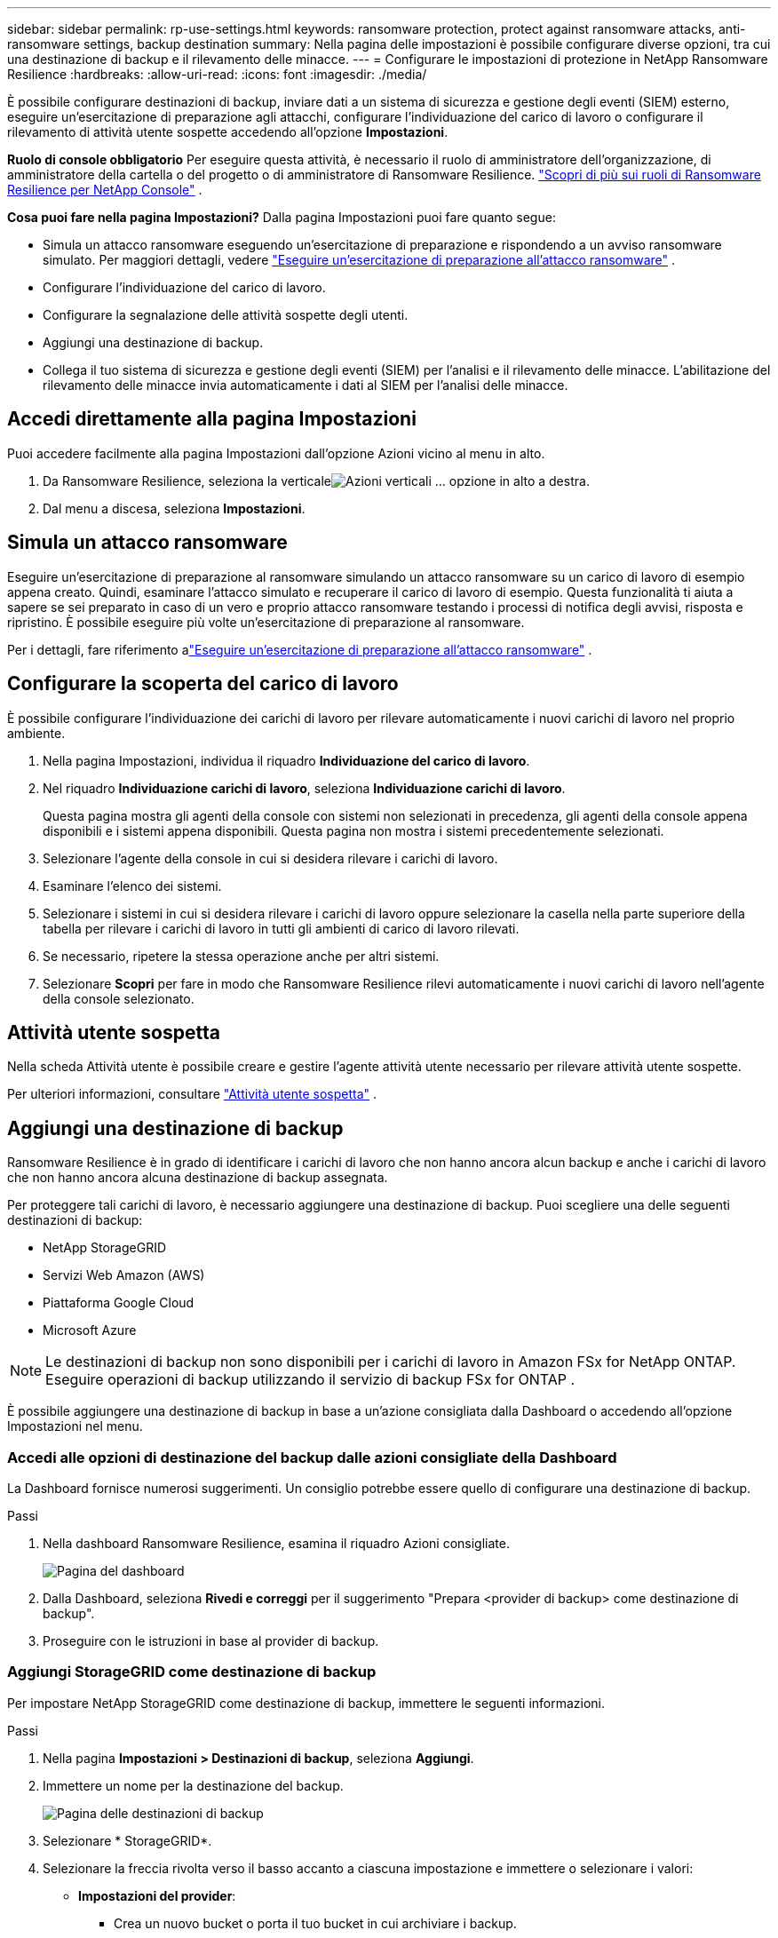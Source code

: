 ---
sidebar: sidebar 
permalink: rp-use-settings.html 
keywords: ransomware protection, protect against ransomware attacks, anti-ransomware settings, backup destination 
summary: Nella pagina delle impostazioni è possibile configurare diverse opzioni, tra cui una destinazione di backup e il rilevamento delle minacce. 
---
= Configurare le impostazioni di protezione in NetApp Ransomware Resilience
:hardbreaks:
:allow-uri-read: 
:icons: font
:imagesdir: ./media/


[role="lead"]
È possibile configurare destinazioni di backup, inviare dati a un sistema di sicurezza e gestione degli eventi (SIEM) esterno, eseguire un'esercitazione di preparazione agli attacchi, configurare l'individuazione del carico di lavoro o configurare il rilevamento di attività utente sospette accedendo all'opzione *Impostazioni*.

*Ruolo di console obbligatorio* Per eseguire questa attività, è necessario il ruolo di amministratore dell'organizzazione, di amministratore della cartella o del progetto o di amministratore di Ransomware Resilience. link:https://docs.netapp.com/us-en/console-setup-admin/reference-iam-ransomware-roles.html["Scopri di più sui ruoli di Ransomware Resilience per NetApp Console"^] .

*Cosa puoi fare nella pagina Impostazioni?*  Dalla pagina Impostazioni puoi fare quanto segue:

* Simula un attacco ransomware eseguendo un'esercitazione di preparazione e rispondendo a un avviso ransomware simulato. Per maggiori dettagli, vedere link:rp-start-simulate.html["Eseguire un'esercitazione di preparazione all'attacco ransomware"] .
* Configurare l'individuazione del carico di lavoro.
* Configurare la segnalazione delle attività sospette degli utenti.
* Aggiungi una destinazione di backup.
* Collega il tuo sistema di sicurezza e gestione degli eventi (SIEM) per l'analisi e il rilevamento delle minacce.  L'abilitazione del rilevamento delle minacce invia automaticamente i dati al SIEM per l'analisi delle minacce.




== Accedi direttamente alla pagina Impostazioni

Puoi accedere facilmente alla pagina Impostazioni dall'opzione Azioni vicino al menu in alto.

. Da Ransomware Resilience, seleziona la verticaleimage:button-actions-vertical.png["Azioni verticali"] ... opzione in alto a destra.
. Dal menu a discesa, seleziona *Impostazioni*.




== Simula un attacco ransomware

Eseguire un'esercitazione di preparazione al ransomware simulando un attacco ransomware su un carico di lavoro di esempio appena creato.  Quindi, esaminare l'attacco simulato e recuperare il carico di lavoro di esempio.  Questa funzionalità ti aiuta a sapere se sei preparato in caso di un vero e proprio attacco ransomware testando i processi di notifica degli avvisi, risposta e ripristino.  È possibile eseguire più volte un'esercitazione di preparazione al ransomware.

Per i dettagli, fare riferimento alink:rp-start-simulate.html["Eseguire un'esercitazione di preparazione all'attacco ransomware"] .



== Configurare la scoperta del carico di lavoro

È possibile configurare l'individuazione dei carichi di lavoro per rilevare automaticamente i nuovi carichi di lavoro nel proprio ambiente.

. Nella pagina Impostazioni, individua il riquadro *Individuazione del carico di lavoro*.
. Nel riquadro *Individuazione carichi di lavoro*, seleziona *Individuazione carichi di lavoro*.
+
Questa pagina mostra gli agenti della console con sistemi non selezionati in precedenza, gli agenti della console appena disponibili e i sistemi appena disponibili.  Questa pagina non mostra i sistemi precedentemente selezionati.

. Selezionare l'agente della console in cui si desidera rilevare i carichi di lavoro.
. Esaminare l'elenco dei sistemi.
. Selezionare i sistemi in cui si desidera rilevare i carichi di lavoro oppure selezionare la casella nella parte superiore della tabella per rilevare i carichi di lavoro in tutti gli ambienti di carico di lavoro rilevati.
. Se necessario, ripetere la stessa operazione anche per altri sistemi.
. Selezionare *Scopri* per fare in modo che Ransomware Resilience rilevi automaticamente i nuovi carichi di lavoro nell'agente della console selezionato.




== Attività utente sospetta

Nella scheda Attività utente è possibile creare e gestire l'agente attività utente necessario per rilevare attività utente sospette.

Per ulteriori informazioni, consultare link:suspicious-user-activity.html["Attività utente sospetta"] .



== Aggiungi una destinazione di backup

Ransomware Resilience è in grado di identificare i carichi di lavoro che non hanno ancora alcun backup e anche i carichi di lavoro che non hanno ancora alcuna destinazione di backup assegnata.

Per proteggere tali carichi di lavoro, è necessario aggiungere una destinazione di backup.  Puoi scegliere una delle seguenti destinazioni di backup:

* NetApp StorageGRID
* Servizi Web Amazon (AWS)
* Piattaforma Google Cloud
* Microsoft Azure



NOTE: Le destinazioni di backup non sono disponibili per i carichi di lavoro in Amazon FSx for NetApp ONTAP.  Eseguire operazioni di backup utilizzando il servizio di backup FSx for ONTAP .

È possibile aggiungere una destinazione di backup in base a un'azione consigliata dalla Dashboard o accedendo all'opzione Impostazioni nel menu.



=== Accedi alle opzioni di destinazione del backup dalle azioni consigliate della Dashboard

La Dashboard fornisce numerosi suggerimenti.  Un consiglio potrebbe essere quello di configurare una destinazione di backup.

.Passi
. Nella dashboard Ransomware Resilience, esamina il riquadro Azioni consigliate.
+
image:screen-dashboard.png["Pagina del dashboard"]

. Dalla Dashboard, seleziona *Rivedi e correggi* per il suggerimento "Prepara <provider di backup> come destinazione di backup".
. Proseguire con le istruzioni in base al provider di backup.




=== Aggiungi StorageGRID come destinazione di backup

Per impostare NetApp StorageGRID come destinazione di backup, immettere le seguenti informazioni.

.Passi
. Nella pagina *Impostazioni > Destinazioni di backup*, seleziona *Aggiungi*.
. Immettere un nome per la destinazione del backup.
+
image:screen-settings-backup-destination.png["Pagina delle destinazioni di backup"]

. Selezionare * StorageGRID*.
. Selezionare la freccia rivolta verso il basso accanto a ciascuna impostazione e immettere o selezionare i valori:
+
** *Impostazioni del provider*:
+
*** Crea un nuovo bucket o porta il tuo bucket in cui archiviare i backup.
*** Nome di dominio completo del nodo gateway StorageGRID , porta, chiave di accesso StorageGRID e credenziali della chiave segreta.


** *Networking*: Seleziona lo spazio IP.
+
*** Lo spazio IP è il cluster in cui risiedono i volumi di cui si desidera eseguire il backup. I LIF intercluster per questo spazio IP devono avere accesso a Internet in uscita.




. Selezionare *Aggiungi*.


.Risultato
La nuova destinazione di backup viene aggiunta all'elenco delle destinazioni di backup.

image:screen-settings-backup-destinations-list2.png["Pagina delle destinazioni di backup, opzione Impostazioni"]



=== Aggiungi Amazon Web Services come destinazione di backup

Per impostare AWS come destinazione di backup, immettere le seguenti informazioni.

Per i dettagli sulla gestione dello storage AWS nella Console, fare riferimento a https://docs.netapp.com/us-en/console-setup-admin/task-viewing-amazon-s3.html["Gestisci i tuoi bucket Amazon S3"^] .

.Passi
. Nella pagina *Impostazioni > Destinazioni di backup*, seleziona *Aggiungi*.
. Immettere un nome per la destinazione del backup.
+
image:screen-settings-backup-destination.png["Pagina delle destinazioni di backup"]

. Seleziona *Amazon Web Services*.
. Selezionare la freccia giù accanto a ciascuna impostazione e immettere o selezionare i valori:
+
** *Impostazioni del provider*:
+
*** Crea un nuovo bucket, seleziona un bucket esistente se ne esiste già uno nella Console oppure utilizza il tuo bucket in cui archiviare i backup.
*** Account AWS, regione, chiave di accesso e chiave segreta per le credenziali AWS
+
https://docs.netapp.com/us-en/storage-management-s3-storage/task-add-s3-bucket.html["Se vuoi portare il tuo bucket, fai riferimento ad Aggiungi bucket S3"^] .



** *Crittografia*: se stai creando un nuovo bucket S3, inserisci le informazioni sulla chiave di crittografia fornite dal provider.  Se hai scelto un bucket esistente, le informazioni sulla crittografia sono già disponibili.
+
Per impostazione predefinita, i dati nel bucket vengono crittografati con chiavi gestite da AWS.  Puoi continuare a utilizzare le chiavi gestite da AWS oppure puoi gestire la crittografia dei tuoi dati utilizzando le tue chiavi.

** *Networking*: seleziona lo spazio IP e se utilizzerai un endpoint privato.
+
*** Lo spazio IP è il cluster in cui risiedono i volumi di cui si desidera eseguire il backup. I LIF intercluster per questo spazio IP devono avere accesso a Internet in uscita.
*** Facoltativamente, scegli se utilizzerai un endpoint privato AWS (PrivateLink) configurato in precedenza.
+
Se si desidera utilizzare AWS PrivateLink, fare riferimento a https://docs.aws.amazon.com/AmazonS3/latest/userguide/privatelink-interface-endpoints.html["AWS PrivateLink per Amazon S3"^] .



** *Blocco backup*: scegli se vuoi che Ransomware Resilience protegga i backup da modifiche o eliminazioni.  Questa opzione utilizza la tecnologia NetApp DataLock.  Ogni backup verrà bloccato durante il periodo di conservazione, o per un minimo di 30 giorni, più un periodo di buffer fino a 14 giorni.
+

CAUTION: Se si configura ora l'impostazione di blocco del backup, non sarà possibile modificarla in seguito, dopo aver configurato la destinazione del backup.

+
*** *Modalità di governance*: utenti specifici (con autorizzazione s3:BypassGovernanceRetention) possono sovrascrivere o eliminare i file protetti durante il periodo di conservazione.
*** *Modalità di conformità*: gli utenti non possono sovrascrivere o eliminare i file di backup protetti durante il periodo di conservazione.




. Selezionare *Aggiungi*.


.Risultato
La nuova destinazione di backup viene aggiunta all'elenco delle destinazioni di backup.

image:screen-settings-backup-destinations-list2.png["Pagina delle destinazioni di backup, opzione Impostazioni"]



=== Aggiungi Google Cloud Platform come destinazione di backup

Per impostare Google Cloud Platform (GCP) come destinazione di backup, immettere le seguenti informazioni.

Per i dettagli sulla gestione dell'archiviazione GCP nella Console, fare riferimento a https://docs.netapp.com/us-en/console-setup-admin/concept-install-options-google.html["Opzioni di installazione dell'agente della console in Google Cloud"^] .

.Passi
. Nella pagina *Impostazioni > Destinazioni di backup*, seleziona *Aggiungi*.
. Immettere un nome per la destinazione del backup.
+
image:screen-settings-backup-destination-gcp.png["Pagina delle destinazioni di backup"]

. Seleziona *Google Cloud Platform*.
. Selezionare la freccia giù accanto a ciascuna impostazione e immettere o selezionare i valori:
+
** *Impostazioni del provider*:
+
*** Crea un nuovo bucket.  Inserisci la chiave di accesso e la chiave segreta.
*** Inserisci o seleziona il tuo progetto e la tua regione Google Cloud Platform.


** *Crittografia*: se stai creando un nuovo bucket, inserisci le informazioni sulla chiave di crittografia fornite dal provider.  Se hai scelto un bucket esistente, le informazioni sulla crittografia sono già disponibili.
+
Per impostazione predefinita, i dati nel bucket vengono crittografati con chiavi gestite da Google.  Puoi continuare a utilizzare le chiavi gestite da Google.

** *Networking*: seleziona lo spazio IP e se utilizzerai un endpoint privato.
+
*** Lo spazio IP è il cluster in cui risiedono i volumi di cui si desidera eseguire il backup. I LIF intercluster per questo spazio IP devono avere accesso a Internet in uscita.
*** Facoltativamente, scegli se utilizzerai un endpoint privato GCP (PrivateLink) configurato in precedenza.




. Selezionare *Aggiungi*.


.Risultato
La nuova destinazione di backup viene aggiunta all'elenco delle destinazioni di backup.



=== Aggiungi Microsoft Azure come destinazione di backup

Per impostare Azure come destinazione di backup, immettere le seguenti informazioni.

Per informazioni dettagliate sulla gestione delle credenziali di Azure e degli abbonamenti al marketplace nella console, fare riferimento a https://docs.netapp.com/us-en/console-setup-admin/task-adding-azure-accounts.html["Gestisci le tue credenziali di Azure e gli abbonamenti al marketplace"^] .

.Passi
. Nella pagina *Impostazioni > Destinazioni di backup*, seleziona *Aggiungi*.
. Immettere un nome per la destinazione del backup.
+
image:screen-settings-backup-destination.png["Pagina delle destinazioni di backup"]

. Selezionare *Azure*.
. Selezionare la freccia giù accanto a ciascuna impostazione e immettere o selezionare i valori:
+
** *Impostazioni del provider*:
+
*** Crea un nuovo account di archiviazione, selezionane uno esistente se ne esiste già uno nella Console oppure utilizza il tuo account di archiviazione che memorizzerà i backup.
*** Sottoscrizione, regione e gruppo di risorse di Azure per le credenziali di Azure
+
https://docs.netapp.com/us-en/storage-management-blob-storage/task-add-blob-storage.html["Se si desidera utilizzare il proprio account di archiviazione, fare riferimento ad Aggiungere account di archiviazione BLOB di Azure"^] .



** *Crittografia*: se stai creando un nuovo account di archiviazione, inserisci le informazioni sulla chiave di crittografia fornite dal provider.  Se hai scelto un account esistente, le informazioni di crittografia sono già disponibili.
+
Per impostazione predefinita, i dati nell'account vengono crittografati con chiavi gestite da Microsoft.  Puoi continuare a utilizzare le chiavi gestite da Microsoft oppure puoi gestire la crittografia dei tuoi dati utilizzando le tue chiavi.

** *Networking*: seleziona lo spazio IP e se utilizzerai un endpoint privato.
+
*** Lo spazio IP è il cluster in cui risiedono i volumi di cui si desidera eseguire il backup. I LIF intercluster per questo spazio IP devono avere accesso a Internet in uscita.
*** Facoltativamente, scegli se utilizzerai un endpoint privato di Azure configurato in precedenza.
+
Se si desidera utilizzare Azure PrivateLink, fare riferimento a https://azure.microsoft.com/en-us/products/private-link/["Azure PrivateLink"^] .





. Selezionare *Aggiungi*.


.Risultato
La nuova destinazione di backup viene aggiunta all'elenco delle destinazioni di backup.

image:screen-settings-backup-destinations-list2.png["Pagina delle destinazioni di backup, opzione Impostazioni"]



== Connettersi a un sistema di gestione della sicurezza e degli eventi (SIEM) per l'analisi e il rilevamento delle minacce

È possibile inviare automaticamente i dati al sistema di gestione della sicurezza e degli eventi (SIEM) per l'analisi e il rilevamento delle minacce.  Puoi selezionare AWS Security Hub, Microsoft Sentinel o Splunk Cloud come SIEM.

Prima di abilitare SIEM in Ransomware Resilience, è necessario configurare il sistema SIEM.

.Informazioni sui dati dell'evento inviati a un SIEM
Ransomware Resilience può inviare i seguenti dati sugli eventi al tuo sistema SIEM:

* *contesto*:
+
** *os*: Questa è una costante con il valore di ONTAP.
** *os_version*: la versione di ONTAP in esecuzione sul sistema.
** *connector_id*: ID dell'agente della console che gestisce il sistema.
** *cluster_id*: ID del cluster segnalato da ONTAP per il sistema.
** *svm_name*: Nome dell'SVM in cui è stato trovato l'avviso.
** *volume_name*: Nome del volume su cui si trova l'avviso.
** *volume_id*: ID del volume segnalato da ONTAP per il sistema.


* *incidente*:
+
** *incident_id*: ID incidente generato da Ransomware Resilience per il volume sottoposto ad attacco in Ransomware Resilience.
** *alert_id*: ID generato da Ransomware Resilience per il carico di lavoro.
** *gravità*: Uno dei seguenti livelli di allerta: "CRITICO", "ALTO", "MEDIO", "BASSO".
** *descrizione*: Dettagli sull'avviso rilevato, ad esempio "Un potenziale attacco ransomware rilevato sul carico di lavoro arp_learning_mode_test_2630"






=== Configurare AWS Security Hub per il rilevamento delle minacce

Prima di abilitare AWS Security Hub in Ransomware Resilience, è necessario eseguire i seguenti passaggi generali in AWS Security Hub:

* Imposta le autorizzazioni in AWS Security Hub.
* Imposta la chiave di accesso all'autenticazione e la chiave segreta in AWS Security Hub.  (Questi passaggi non sono forniti qui.)


.Passaggi per impostare le autorizzazioni in AWS Security Hub
. Vai alla *console AWS IAM*.
. Selezionare *Politiche*.
. Crea una policy utilizzando il seguente codice in formato JSON:
+
[listing]
----
{
  "Version": "2012-10-17",
  "Statement": [
    {
      "Sid": "NetAppSecurityHubFindings",
      "Effect": "Allow",
      "Action": [
        "securityhub:BatchImportFindings",
        "securityhub:BatchUpdateFindings"
      ],
      "Resource": [
        "arn:aws:securityhub:*:*:product/*/default",
        "arn:aws:securityhub:*:*:hub/default"
      ]
    }
  ]
}
----




=== Configurare Microsoft Sentinel per il rilevamento delle minacce

Prima di abilitare Microsoft Sentinel in Ransomware Resilience, è necessario eseguire i seguenti passaggi generali in Microsoft Sentinel:

* *Prerequisiti*
+
** Abilita Microsoft Sentinel.
** Crea un ruolo personalizzato in Microsoft Sentinel.


* *Registrazione*
+
** Registra Ransomware Resilience per ricevere eventi da Microsoft Sentinel.
** Crea un segreto per la registrazione.


* *Autorizzazioni*: assegna le autorizzazioni all'applicazione.
* *Autenticazione*: immettere le credenziali di autenticazione per l'applicazione.


.Passaggi per abilitare Microsoft Sentinel
. Vai a Microsoft Sentinel.
. Creare un'*area di lavoro di Log Analytics*.
. Abilita Microsoft Sentinel per utilizzare l'area di lavoro Log Analytics appena creata.


.Passaggi per creare un ruolo personalizzato in Microsoft Sentinel
. Vai a Microsoft Sentinel.
. Selezionare *Abbonamento* > *Controllo accessi (IAM)*.
. Inserisci un nome di ruolo personalizzato.  Utilizzare il nome *Ransomware Resilience Sentinel Configurator*.
. Copia il seguente JSON e incollalo nella scheda *JSON*.
+
[listing]
----
{
  "roleName": "Ransomware Resilience Sentinel Configurator",
  "description": "",
  "assignableScopes":["/subscriptions/{subscription_id}"],
  "permissions": [

  ]
}
----
. Rivedi e salva le tue impostazioni.


.Passaggi per registrare Ransomware Resilience per ricevere eventi da Microsoft Sentinel
. Vai a Microsoft Sentinel.
. Selezionare *Entra ID* > *Applicazioni* > *Registrazioni app*.
. Per il *Nome visualizzato* dell'applicazione, immettere "*Ransomware Resilience*".
. Nel campo *Tipo di account supportato*, seleziona *Solo account in questa directory organizzativa*.
. Selezionare un *Indice predefinito* in cui verranno inviati gli eventi.
. Seleziona *Recensione*.
. Seleziona *Registra* per salvare le tue impostazioni.
+
Dopo la registrazione, l'interfaccia di amministrazione di Microsoft Entra visualizza il riquadro Panoramica dell'applicazione.



.Passaggi per creare un segreto per la registrazione
. Vai a Microsoft Sentinel.
. Selezionare *Certificati e segreti* > *Segreti client* > *Nuovo segreto client*.
. Aggiungi una descrizione per il segreto della tua applicazione.
. Seleziona una *Scadenza* per il segreto oppure specifica una durata personalizzata.
+

TIP: La durata del segreto del cliente è limitata a due anni (24 mesi) o meno.  Microsoft consiglia di impostare un valore di scadenza inferiore a 12 mesi.

. Seleziona *Aggiungi* per creare il tuo segreto.
. Registrare il segreto da utilizzare nella fase di autenticazione.  Una volta che avrai abbandonato questa pagina, il segreto non verrà più visualizzato.


.Passaggi per assegnare le autorizzazioni all'applicazione
. Vai a Microsoft Sentinel.
. Selezionare *Abbonamento* > *Controllo accessi (IAM)*.
. Selezionare *Aggiungi* > *Aggiungi assegnazione ruolo*.
. Per il campo *Ruoli di amministratore privilegiato*, selezionare *Ransomware Resilience Sentinel Configurator*.
+

TIP: Questo è il ruolo personalizzato che hai creato in precedenza.

. Selezionare *Avanti*.
. Nel campo *Assegna accesso a*, seleziona *Utente, gruppo o entità servizio*.
. Seleziona *Seleziona membri*.  Quindi, seleziona *Ransomware Resilience Sentinel Configurator*.
. Selezionare *Avanti*.
. Nel campo *Cosa può fare l'utente*, seleziona *Consenti all'utente di assegnare tutti i ruoli eccetto i ruoli di amministratore con privilegi Proprietario, UAA, RBAC (consigliato)*.
. Selezionare *Avanti*.
. Selezionare *Rivedi e assegna* per assegnare le autorizzazioni.


.Passaggi per immettere le credenziali di autenticazione per l'applicazione
. Vai a Microsoft Sentinel.
. Inserisci le credenziali:
+
.. Immettere l'ID tenant, l'ID applicazione client e il segreto dell'applicazione client.
.. Fare clic su *Autentica*.
+

NOTE: Una volta completata l'autenticazione, verrà visualizzato il messaggio "Autenticato".



. Immettere i dettagli dell'area di lavoro di Log Analytics per l'applicazione.
+
.. Selezionare l'ID dell'abbonamento, il gruppo di risorse e l'area di lavoro Log Analytics.






=== Configurare Splunk Cloud per il rilevamento delle minacce

Prima di abilitare Splunk Cloud in Ransomware Resilience, dovrai eseguire i seguenti passaggi generali in Splunk Cloud:

* Abilita un HTTP Event Collector in Splunk Cloud per ricevere dati sugli eventi tramite HTTP o HTTPS dalla Console.
* Crea un token Event Collector in Splunk Cloud.


.Passaggi per abilitare un HTTP Event Collector in Splunk
. Vai a Splunk Cloud.
. Selezionare *Impostazioni* > *Input dati*.
. Selezionare *HTTP Event Collector* > *Impostazioni globali*.
. Nel menu a discesa Tutti i token, seleziona *Abilitato*.
. Per fare in modo che Event Collector ascolti e comunichi tramite HTTPS anziché HTTP, selezionare *Abilita SSL*.
. Immettere una porta in *Numero porta HTTP* per HTTP Event Collector.


.Passaggi per creare un token Event Collector in Splunk
. Vai a Splunk Cloud.
. Selezionare *Impostazioni* > *Aggiungi dati*.
. Selezionare *Monitor* > *HTTP Event Collector*.
. Inserisci un nome per il token e seleziona *Avanti*.
. Selezionare un *Indice predefinito* in cui verranno inviati gli eventi, quindi selezionare *Revisiona*.
. Verificare che tutte le impostazioni per l'endpoint siano corrette, quindi selezionare *Invia*.
. Copia il token e incollalo in un altro documento per averlo pronto per la fase di autenticazione.




=== Connetti SIEM alla resilienza del ransomware

Abilitando SIEM, i dati da Ransomware Resilience vengono inviati al server SIEM per l'analisi e la segnalazione delle minacce.

.Passi
. Dal menu Console, seleziona *Protezione* > *Ransomware Resilience*.
. Dal menu Ransomware Resilience, seleziona la verticaleimage:button-actions-vertical.png["Azioni verticali"] ... opzione in alto a destra.
. Selezionare *Impostazioni*.
+
Viene visualizzata la pagina Impostazioni.

+
image:screen-settings2.png["Pagina delle impostazioni"]

. Nella pagina Impostazioni, seleziona *Connetti* nel riquadro Connessione SIEM.
+
image:screen-settings-threat-detection-3options.png["Abilita la pagina dei dettagli del rilevamento delle minacce"]

. Scegli uno dei sistemi SIEM.
. Inserisci il token e i dettagli di autenticazione configurati in AWS Security Hub o Splunk Cloud.
+

NOTE: Le informazioni da immettere dipendono dal SIEM selezionato.

. Selezionare *Abilita*.
+
Nella pagina Impostazioni viene visualizzato "Connesso".


